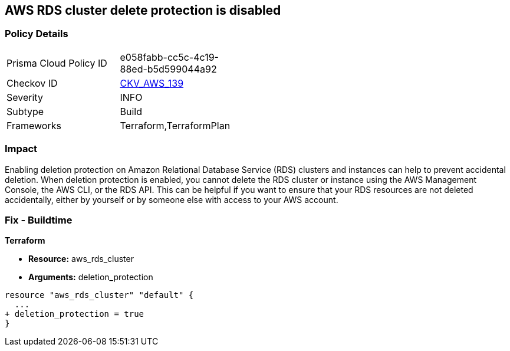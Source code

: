 == AWS RDS cluster delete protection is disabled


=== Policy Details 

[width=45%]
[cols="1,1"]
|=== 
|Prisma Cloud Policy ID 
| e058fabb-cc5c-4c19-88ed-b5d599044a92

|Checkov ID 
| https://github.com/bridgecrewio/checkov/tree/master/checkov/terraform/checks/resource/aws/RDSDeletionProtection.py[CKV_AWS_139]

|Severity
|INFO

|Subtype
|Build
//Run

|Frameworks
|Terraform,TerraformPlan

|=== 



=== Impact
Enabling deletion protection on Amazon Relational Database Service (RDS) clusters and instances can help to prevent accidental deletion.
When deletion protection is enabled, you cannot delete the RDS cluster or instance using the AWS Management Console, the AWS CLI, or the RDS API.
This can be helpful if you want to ensure that your RDS resources are not deleted accidentally, either by yourself or by someone else with access to your AWS account.

=== Fix - Buildtime


*Terraform* 


* *Resource:* aws_rds_cluster
* *Arguments:* deletion_protection


[source,go]
----
resource "aws_rds_cluster" "default" {
  ...
+ deletion_protection = true
}
----
